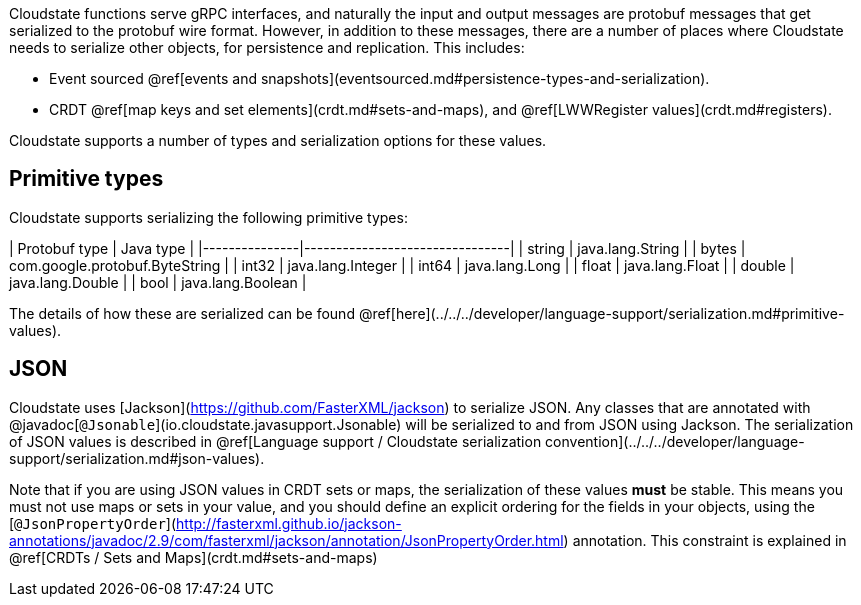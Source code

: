 

Cloudstate functions serve gRPC interfaces, and naturally the input and output messages are protobuf messages that get serialized to the protobuf wire format. However, in addition to these messages, there are a number of places where Cloudstate needs to serialize other objects, for persistence and replication. This includes:

* Event sourced @ref[events and snapshots](eventsourced.md#persistence-types-and-serialization).
* CRDT @ref[map keys and set elements](crdt.md#sets-and-maps), and @ref[LWWRegister values](crdt.md#registers).

Cloudstate supports a number of types and serialization options for these values.

## Primitive types

Cloudstate supports serializing the following primitive types:

| Protobuf type | Java type                      |
|---------------|--------------------------------|
| string        | java.lang.String               |
| bytes         | com.google.protobuf.ByteString |
| int32         | java.lang.Integer              |
| int64         | java.lang.Long                 |
| float         | java.lang.Float                |
| double        | java.lang.Double               |
| bool          | java.lang.Boolean              |

The details of how these are serialized can be found @ref[here](../../../developer/language-support/serialization.md#primitive-values).

## JSON

Cloudstate uses [Jackson](https://github.com/FasterXML/jackson) to serialize JSON. Any classes that are annotated with @javadoc[`@Jsonable`](io.cloudstate.javasupport.Jsonable) will be serialized to and from JSON using Jackson.
The serialization of JSON values is described in @ref[Language support / Cloudstate serialization convention](../../../developer/language-support/serialization.md#json-values).

Note that if you are using JSON values in CRDT sets or maps, the serialization of these values **must** be stable. This means you must not use maps or sets in your value, and you should define an explicit ordering for the fields in your objects, using the [`@JsonPropertyOrder`](http://fasterxml.github.io/jackson-annotations/javadoc/2.9/com/fasterxml/jackson/annotation/JsonPropertyOrder.html) annotation. This constraint is explained in @ref[CRDTs / Sets and Maps](crdt.md#sets-and-maps)
